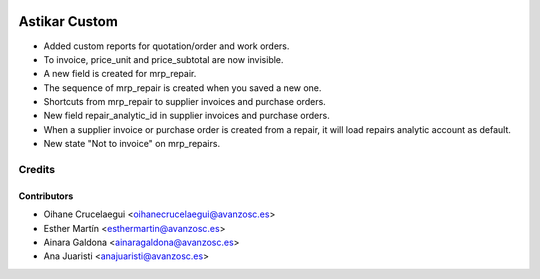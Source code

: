 .. image:: https://img.shields.io/badge/licence-AGPL--3-blue.svg
   :target: http://www.gnu.org/licenses/agpl-3.0-standalone.html
   :alt: License: AGPL-3

==============
Astikar Custom
==============

* Added custom reports for quotation/order and work orders.

* To invoice, price_unit and price_subtotal are now invisible.

* A new field is created for mrp_repair.

* The sequence of mrp_repair is created when you saved a new one.

* Shortcuts from mrp_repair to supplier invoices and purchase orders.

* New field repair_analytic_id in supplier invoices and purchase orders.

* When a supplier invoice or purchase order is created from a repair, it will
  load repairs analytic account as default.

* New state "Not to invoice" on mrp_repairs.



Credits
=======


Contributors
------------
* Oihane Crucelaegui <oihanecrucelaegui@avanzosc.es>
* Esther Martín <esthermartin@avanzosc.es>
* Ainara Galdona <ainaragaldona@avanzosc.es>
* Ana Juaristi <anajuaristi@avanzosc.es>
